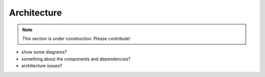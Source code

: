 ============
Architecture
============

.. note:: This section is under construction. Please contribute!

- show some diagrams?
- something about the components and dependencies?
- architecture issues?